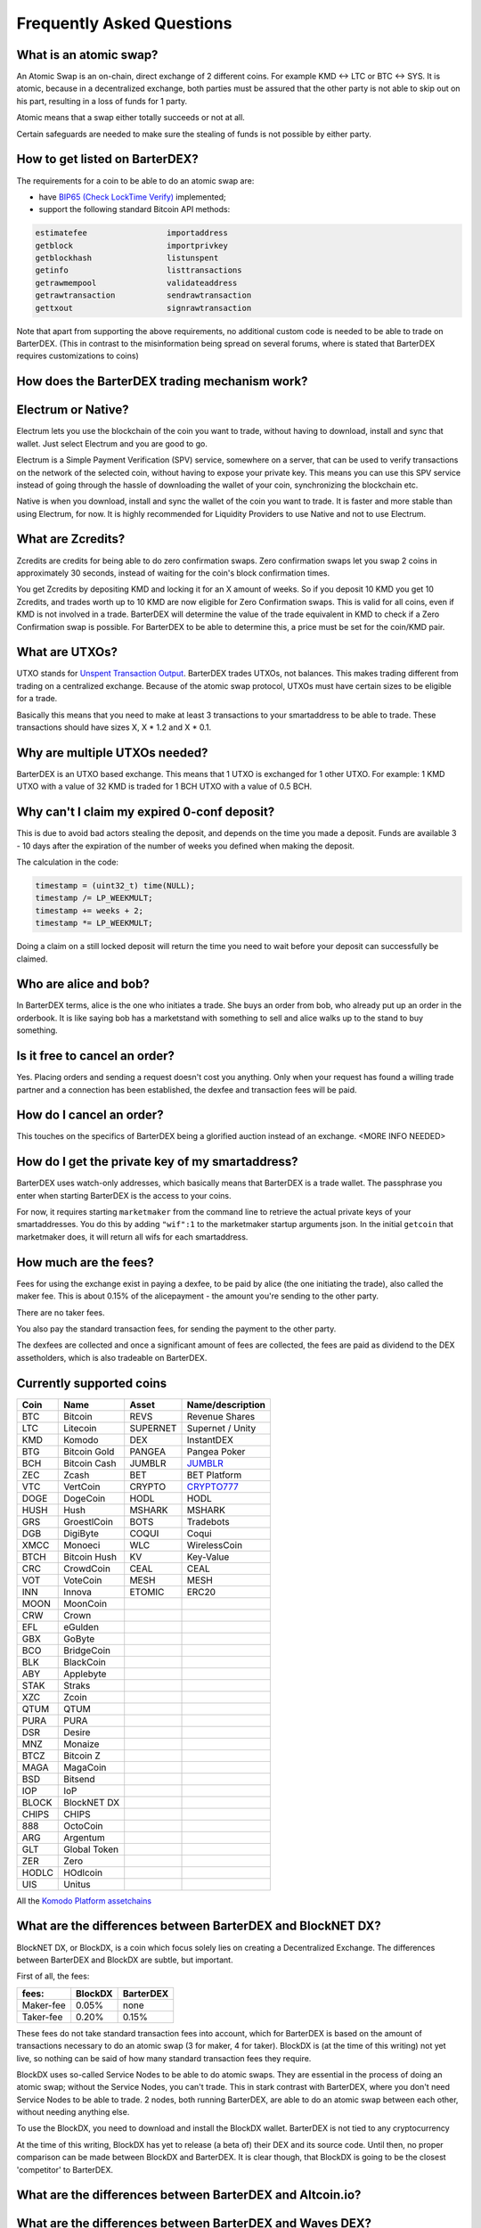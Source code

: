 Frequently Asked Questions
==========================


What is an atomic swap?
-----------------------

An Atomic Swap is an on-chain, direct exchange of 2 different coins. For example KMD <-> LTC or BTC <-> SYS. It is atomic, because in a decentralized exchange, both parties must be assured that the other party is not able to skip out on his part, resulting in a loss of funds for 1 party. 

Atomic means that a swap either totally succeeds or not at all. 

Certain safeguards are needed to make sure the stealing of funds is not possible by either party.

.. _how-to-get-listed:

How to get listed on BarterDEX?
-------------------------------

The requirements for a coin to be able to do an atomic swap are:

- have `BIP65 (Check LockTime Verify)`_ implemented;
- support the following standard Bitcoin API methods:

.. code-block:: bash

    estimatefee			importaddress
    getblock 			importprivkey
    getblockhash		listunspent
    getinfo			listtransactions	
    getrawmempool 		validateaddress
    getrawtransaction		sendrawtransaction
    gettxout 			signrawtransaction

Note that apart from supporting the above requirements, no additional custom code is needed to be able to trade on BarterDEX. (This in contrast to the misinformation being spread on several forums, where is stated that BarterDEX requires customizations to coins)


.. _BIP65 (Check LockTime Verify): https://github.com/bitcoin/bips/blob/master/bip-0065.mediawiki

How does the BarterDEX trading mechanism work?
----------------------------------------------


Electrum or Native?
-------------------

Electrum lets you use the blockchain of the coin you want to trade, without having to download, install and sync that wallet. Just select Electrum and you are good to go.

Electrum is a Simple Payment Verification (SPV) service, somewhere on a server, that can be used to verify transactions on the network of the selected coin, without having to expose your private key. This means you can use this SPV service instead of going through the hassle of downloading the wallet of your coin, synchronizing the blockchain etc. 

Native is when you download, install and sync the wallet of the coin you want to trade. It is faster and more stable than using Electrum, for now. It is highly recommended for Liquidity Providers to use Native and not to use Electrum.

What are Zcredits?
------------------

Zcredits are credits for being able to do zero confirmation swaps. Zero confirmation swaps let you swap 2 coins in approximately 30 seconds, instead of waiting for the coin's block confirmation times. 

You get Zcredits by depositing KMD and locking it for an X amount of weeks. So if you deposit 10 KMD you get 10 Zcredits, and trades worth up to 10 KMD are now eligible for Zero Confirmation swaps. This is valid for all coins, even if KMD is not involved in a trade. BarterDEX will determine the value of the trade equivalent in KMD to check if a Zero Confirmation swap is possible. For BarterDEX to be able to determine this, a price must be set for the coin/KMD pair.

What are UTXOs?
---------------

UTXO stands for `Unspent Transaction Output`_. BarterDEX trades UTXOs, not balances. This makes trading different from trading on a centralized exchange. Because of the atomic swap protocol, UTXOs must have certain sizes to be eligible for a trade. 

Basically this means that you need to make at least 3 transactions to your smartaddress to be able to trade. These transactions should have sizes X, X * 1.2 and X * 0.1. 

Why are multiple UTXOs needed?
------------------------------

BarterDEX is an UTXO based exchange. This means that 1 UTXO is exchanged for 1 other UTXO. For example: 1 KMD UTXO with a value of 32 KMD is traded for 1 BCH UTXO with a value of 0.5 BCH.

Why can't I claim my expired 0-conf deposit?
--------------------------------------------

This is due to avoid bad actors stealing the deposit, and depends on the time you made a deposit. Funds are available 3 - 10 days after the expiration of the number of weeks you defined when making the deposit.

The calculation in the code:

.. code-block:: c
   
   timestamp = (uint32_t) time(NULL);
   timestamp /= LP_WEEKMULT;
   timestamp += weeks + 2;
   timestamp *= LP_WEEKMULT;

Doing a claim on a still locked deposit will return the time you need to wait before your deposit can successfully be claimed.

.. _Unspent Transaction Output: http://learnmeabitcoin.com/glossary/utxo 

Who are alice and bob?
----------------------

In BarterDEX terms, alice is the one who initiates a trade. She buys an order from bob, who already put up an order in the orderbook. It is like saying bob has a marketstand with something to sell and alice walks up to the stand to buy something.

Is it free to cancel an order?
------------------------------

Yes. Placing orders and sending a request doesn't cost you anything. Only when your request has found a willing trade partner and a connection has been established, the dexfee and transaction fees will be paid.

How do I cancel an order?
-------------------------

This touches on the specifics of BarterDEX being a glorified auction instead of an exchange. <MORE INFO NEEDED>

How do I get the private key of my smartaddress?
------------------------------------------------

BarterDEX uses watch-only addresses, which basically means that BarterDEX is a trade wallet. The passphrase you enter when starting BarterDEX is the access to your coins. 

For now, it requires starting ``marketmaker`` from the command line to retrieve the actual private keys of your smartaddresses. You do this by adding ``"wif":1`` to the marketmaker startup arguments json. In the initial ``getcoin`` that marketmaker does, it will return all wifs for each smartaddress.

How much are the fees?
----------------------

Fees for using the exchange exist in paying a dexfee, to be paid by alice (the one initiating the trade), also called the maker fee. This is about 0.15% of the alicepayment - the amount you're sending to the other party.

There are no taker fees.

You also pay the standard transaction fees, for sending the payment to the other party.

The dexfees are collected and once a significant amount of fees are collected, the fees are paid as dividend to the DEX assetholders, which is also tradeable on BarterDEX.


Currently supported coins
-------------------------

===== ============ ======== ================
Coin  Name         Asset    Name/description
===== ============ ======== ================
BTC   Bitcoin      REVS     Revenue Shares
LTC   Litecoin     SUPERNET Supernet / Unity
KMD   Komodo       DEX      InstantDEX
BTG   Bitcoin Gold PANGEA   Pangea Poker
BCH   Bitcoin Cash JUMBLR   `JUMBLR`_           
ZEC   Zcash        BET      BET Platform
VTC   VertCoin     CRYPTO   `CRYPTO777`_        
DOGE  DogeCoin     HODL     HODL
HUSH  Hush         MSHARK   MSHARK
GRS   GroestlCoin  BOTS     Tradebots
DGB   DigiByte     COQUI    Coqui
XMCC  Monoeci      WLC      WirelessCoin
BTCH  Bitcoin Hush KV       Key-Value
CRC   CrowdCoin    CEAL     CEAL
VOT   VoteCoin     MESH     MESH
INN   Innova       ETOMIC   ERC20 
MOON  MoonCoin
CRW   Crown
EFL   eGulden
GBX   GoByte
BCO   BridgeCoin
BLK   BlackCoin
ABY   Applebyte
STAK  Straks
XZC   Zcoin
QTUM  QTUM
PURA  PURA
DSR   Desire
MNZ   Monaize
BTCZ  Bitcoin Z
MAGA  MagaCoin
BSD   Bitsend
IOP   IoP
BLOCK BlockNET DX
CHIPS CHIPS
888   OctoCoin
ARG   Argentum
GLT   Global Token
ZER   Zero
HODLC HOdlcoin
UIS   Unitus
===== ============ ======== ================

All the `Komodo Platform assetchains`_

What are the differences between BarterDEX and BlockNET DX?
-----------------------------------------------------------

BlockNET DX, or BlockDX, is a coin which focus solely lies on creating a Decentralized Exchange. The differences between BarterDEX and BlockDX are subtle, but important.

First of all, the fees:

=========   ======= =========
fees:       BlockDX BarterDEX
=========   ======= =========
Maker-fee   0.05%   none
Taker-fee   0.20%   0.15%
=========   ======= =========

These fees do not take standard transaction fees into account, which for BarterDEX is based on the amount of transactions necessary to do an atomic swap (3 for maker, 4 for taker). BlockDX is (at the time of this writing) not yet live, so nothing can be said of how many standard transaction fees they require. 

BlockDX uses so-called Service Nodes to be able to do atomic swaps. They are essential in the process of doing an atomic swap; without the Service Nodes, you can't trade. This in stark contrast with BarterDEX, where you don't need Service Nodes to be able to trade. 2 nodes, both running BarterDEX, are able to do an atomic swap between each other, without needing anything else.

To use the BlockDX, you need to download and install the BlockDX wallet. BarterDEX is not tied to any cryptocurrency

At the time of this writing, BlockDX has yet to release (a beta of) their DEX and its source code. Until then, no proper comparison can be made between BlockDX and BarterDEX. It is clear though, that BlockDX is going to be the closest 'competitor' to BarterDEX. 

What are the differences between BarterDEX and Altcoin.io?
----------------------------------------------------------

What are the differences between BarterDEX and Waves DEX?
---------------------------------------------------------

Can I privately swap coins with another person?
-----------------------------------------------

What is a Liquidity Provider (LP) node?
---------------------------------------

Do I need to leave BarterDEX running all the time?
--------------------------------------------------

Yes. Atomic swaps needs transactions signed with your private key, so you need to leave BarterDEX running to be able to execute orders.

Yes, that possibility exists, but for now it's only done using the Command Line. See the guide in our Guides section explaining what needs to be done.

.. _JUMBLR: https://nxtforum.org/nxtservices-releases/jumblr-decentralized-bitcoin-mixer-seeking-marketing-lead-and-also-gui-dev/
.. _CRYPTO777: https://nxtforum.org/consensus-research/crypto777/
.. _Komodo Platform assetchains: https://www.komodoplatform.com/en/blog/komodo-smart-contracts-assetchains-and-geckochains

